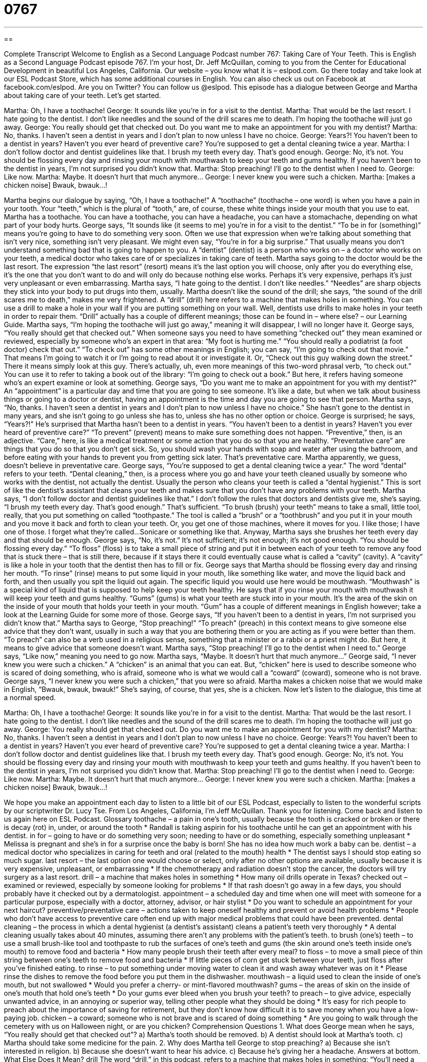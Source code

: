 = 0767
:toc: left
:toclevels: 3
:sectnums:
:stylesheet: ../../../myAdocCss.css

'''

== 

Complete Transcript
Welcome to English as a Second Language Podcast number 767: Taking Care of Your Teeth.
This is English as a Second Language Podcast episode 767. I’m your host, Dr. Jeff McQuillan, coming to you from the Center for Educational Development in beautiful Los Angeles, California.
Our website – you know what it is – eslpod.com. Go there today and take look at our ESL Podcast Store, which has some additional courses in English. You can also check us out on Facebook at facebook.com/eslpod. Are you on Twitter? You can follow us @eslpod.
This episode has a dialogue between George and Martha about taking care of your teeth. Let’s get started.
[start of dialogue]
Martha: Oh, I have a toothache!
George: It sounds like you’re in for a visit to the dentist.
Martha: That would be the last resort. I hate going to the dentist. I don’t like needles and the sound of the drill scares me to death. I’m hoping the toothache will just go away.
George: You really should get that checked out. Do you want me to make an appointment for you with my dentist?
Martha: No, thanks. I haven’t seen a dentist in years and I don’t plan to now unless I have no choice.
George: Years?! You haven’t been to a dentist in years? Haven’t you ever heard of preventive care? You’re supposed to get a dental cleaning twice a year.
Martha: I don’t follow doctor and dentist guidelines like that. I brush my teeth every day. That’s good enough.
George: No, it’s not. You should be flossing every day and rinsing your mouth with mouthwash to keep your teeth and gums healthy. If you haven’t been to the dentist in years, I’m not surprised you didn’t know that.
Martha: Stop preaching! I’ll go to the dentist when I need to.
George: Like now.
Martha: Maybe. It doesn’t hurt that much anymore…
George: I never knew you were such a chicken.
Martha: [makes a chicken noise] Bwauk, bwauk…!
[end of dialogue]
Martha begins our dialogue by saying, “Oh, I have a toothache!” A “toothache” (toothache – one word) is when you have a pain in your tooth. Your “teeth,” which is the plural of “tooth,” are, of course, these white things inside your mouth that you use to eat. Martha has a toothache. You can have a toothache, you can have a headache, you can have a stomachache, depending on what part of your body hurts.
George says, “It sounds like (it seems to me) you’re in for a visit to the dentist.” “To be in for (something)” means you’re going to have to do something very soon. Often we use that expression when we’re talking about something that isn’t very nice, something isn’t very pleasant. We might even say, “You’re in for a big surprise.” That usually means you don’t understand something bad that is going to happen to you. A “dentist” (dentist) is a person who works on – a doctor who works on your teeth, a medical doctor who takes care of or specializes in taking care of teeth.
Martha says going to the doctor would be the last resort. The expression “the last resort” (resort) means it’s the last option you will choose, only after you do everything else, it’s the one that you don’t want to do and will only do because nothing else works. Perhaps it’s very expensive, perhaps it’s just very unpleasant or even embarrassing. Martha says, “I hate going to the dentist. I don’t like needles.” “Needles” are sharp objects they stick into your body to put drugs into them, usually. Martha doesn’t like the sound of the drill; she says, “the sound of the drill scares me to death,” makes me very frightened. A “drill” (drill) here refers to a machine that makes holes in something. You can use a drill to make a hole in your wall if you are putting something on your wall. Well, dentists use drills to make holes in your teeth in order to repair them. “Drill” actually has a couple of different meanings; those can be found in – where else? – our Learning Guide. Martha says, “I’m hoping the toothache will just go away,” meaning it will disappear, I will no longer have it.
George says, “You really should get that checked out.” When someone says you need to have something “checked out” they mean examined or reviewed, especially by someone who’s an expert in that area: “My foot is hurting me.” “You should really a podiatrist (a foot doctor) check that out.” “To check out” has some other meanings in English; you can say, “I’m going to check out that movie.” That means I’m going to watch it or I’m going to read about it or investigate it. Or, “Check out this guy walking down the street.” There it means simply look at this guy. There’s actually, uh, even more meanings of this two-word phrasal verb, “to check out.” You can use it to refer to taking a book out of the library: “I’m going to check out a book.” But here, it refers having someone who’s an expert examine or look at something. George says, “Do you want me to make an appointment for you with my dentist?” An “appointment” is a particular day and time that you are going to see someone. It’s like a date, but when we talk about business things or going to a doctor or dentist, having an appointment is the time and day you are going to see that person.
Martha says, “No, thanks. I haven’t seen a dentist in years and I don’t plan to now unless I have no choice.” She hasn’t gone to the dentist in many years, and she isn’t going to go unless she has to, unless she has no other option or choice. George is surprised; he says, “Years?!” He’s surprised that Martha hasn’t been to a dentist in years. “You haven’t been to a dentist in years? Haven’t you ever heard of preventive care?” “To prevent” (prevent) means to make sure something does not happen. “Preventive,” then, is an adjective. “Care,” here, is like a medical treatment or some action that you do so that you are healthy. “Preventative care” are things that you do so that you don’t get sick. So, you should wash your hands with soap and water after using the bathroom, and before eating with your hands to prevent you from getting sick later. That’s preventative care.
Martha apparently, we guess, doesn’t believe in preventative care. George says, “You’re supposed to get a dental cleaning twice a year.” The word “dental” refers to your teeth. “Dental cleaning,” then, is a process where you go and have your teeth cleaned usually by someone who works with the dentist, not actually the dentist. Usually the person who cleans your teeth is called a “dental hygienist.” This is sort of like the dentist’s assistant that cleans your teeth and makes sure that you don’t have any problems with your teeth.
Martha says, “I don’t follow doctor and dentist guidelines like that.” I don’t follow the rules that doctors and dentists give me, she’s saying. “I brush my teeth every day. That’s good enough.” That’s sufficient. “To brush (brush) your teeth” means to take a small, little tool, really, that you put something on called “toothpaste.” The tool is called a “brush” or a “toothbrush” and you put it in your mouth and you move it back and forth to clean your teeth. Or, you get one of those machines, where it moves for you. I like those; I have one of those. I forget what they’re called…Sonicare or something like that.
Anyway, Martha says she brushes her teeth every day and that should be enough. George says, “No, it’s not.” It’s not sufficient; it’s not enough; it’s not good enough. “You should be flossing every day.” “To floss” (floss) is to take a small piece of string and put it in between each of your teeth to remove any food that is stuck there – that is still there, because if it stays there it could eventually cause what is called a “cavity” (cavity). A “cavity” is like a hole in your tooth that the dentist then has to fill or fix. George says that Martha should be flossing every day and rinsing her mouth. “To rinse” (rinse) means to put some liquid in your mouth, like something like water, and move the liquid back and forth, and then usually you spit the liquid out again. The specific liquid you would use here would be mouthwash. “Mouthwash” is a special kind of liquid that is supposed to help keep your teeth healthy. He says that if you rinse your mouth with mouthwash it will keep your teeth and gums healthy. “Gums” (gums) is what your teeth are stuck into in your mouth. It’s the area of the skin on the inside of your mouth that holds your teeth in your mouth. “Gum” has a couple of different meanings in English however; take a look at the Learning Guide for some more of those.
George says, “If you haven’t been to a dentist in years, I’m not surprised you didn’t know that.” Martha says to George, “Stop preaching!” “To preach” (preach) in this context means to give someone else advice that they don’t want, usually in such a way that you are bothering them or you are acting as if you were better than them. “To preach” can also be a verb used in a religious sense, something that a minister or a rabbi or a priest might do. But here, it means to give advice that someone doesn’t want. Martha says, “Stop preaching! I’ll go to the dentist when I need to.” George says, “Like now,” meaning you need to go now. Martha says, “Maybe. It doesn’t hurt that much anymore…” George said, “I never knew you were such a chicken.” A “chicken” is an animal that you can eat. But, “chicken” here is used to describe someone who is scared of doing something, who is afraid, someone who is what we would call a “coward” (coward), someone who is not brave. George says, “I never knew you were such a chicken,” that you were so afraid. Martha makes a chicken noise that we would make in English, “Bwauk, bwauk, bwauk!” She’s saying, of course, that yes, she is a chicken.
Now let’s listen to the dialogue, this time at a normal speed.
[start of dialogue]
Martha: Oh, I have a toothache!
George: It sounds like you’re in for a visit to the dentist.
Martha: That would be the last resort. I hate going to the dentist. I don’t like needles and the sound of the drill scares me to death. I’m hoping the toothache will just go away.
George: You really should get that checked out. Do you want me to make an appointment for you with my dentist?
Martha: No, thanks. I haven’t seen a dentist in years and I don’t plan to now unless I have no choice.
George: Years?! You haven’t been to a dentist in years? Haven’t you ever heard of preventive care? You’re supposed to get a dental cleaning twice a year.
Martha: I don’t follow doctor and dentist guidelines like that. I brush my teeth every day. That’s good enough.
George: No, it’s not. You should be flossing every day and rinsing your mouth with mouthwash to keep your teeth and gums healthy. If you haven’t been to the dentist in years, I’m not surprised you didn’t know that.
Martha: Stop preaching! I’ll go to the dentist when I need to.
George: Like now.
Martha: Maybe. It doesn’t hurt that much anymore…
George: I never knew you were such a chicken.
Martha: [makes a chicken noise] Bwauk, bwauk…!
[end of dialogue]
We hope you make an appointment each day to listen to a little bit of our ESL Podcast, especially to listen to the wonderful scripts by our scriptwriter Dr. Lucy Tse.
From Los Angeles, California, I’m Jeff McQuillan. Thank you for listening. Come back and listen to us again here on ESL Podcast.
Glossary
toothache – a pain in one’s tooth, usually because the tooth is cracked or broken or there is decay (rot) in, under, or around the tooth
* Randall is taking aspirin for his toothache until he can get an appointment with his dentist.
in for – going to have or do something very soon; needing to have or do something, especially something unpleasant
* Melissa is pregnant and she’s in for a surprise once the baby is born! She has no idea how much work a baby can be.
dentist – a medical doctor who specializes in caring for teeth and oral (related to the mouth) health
* The dentist says I should stop eating so much sugar.
last resort – the last option one would choose or select, only after no other options are available, usually because it is very expensive, unpleasant, or embarrassing
* If the chemotherapy and radiation doesn’t stop the cancer, the doctors will try surgery as a last resort.
drill – a machine that makes holes in something
* How many oil drills operate in Texas?
checked out – examined or reviewed, especially by someone looking for problems
* If that rash doesn’t go away in a few days, you should probably have it checked out by a dermatologist.
appointment – a scheduled day and time when one will meet with someone for a particular purpose, especially with a doctor, attorney, advisor, or hair stylist
* Do you want to schedule an appointment for your next haircut?
preventive/preventative care – actions taken to keep oneself healthy and prevent or avoid health problems
* People who don’t have access to preventive care often end up with major medical problems that could have been prevented.
dental cleaning – the process in which a dental hygienist (a dentist’s assistant) cleans a patient’s teeth very thoroughly
* A dental cleaning usually takes about 40 minutes, assuming there aren’t any problems with the patient’s teeth.
to brush (one’s) teeth – to use a small brush-like tool and toothpaste to rub the surfaces of one’s teeth and gums (the skin around one’s teeth inside one’s mouth) to remove food and bacteria
* How many people brush their teeth after every meal?
to floss – to move a small piece of thin string between one’s teeth to remove food and bacteria
* If little pieces of corn get stuck between your teeth, just floss after you’ve finished eating.
to rinse – to put something under moving water to clean it and wash away whatever was on it
* Please rinse the dishes to remove the food before you put them in the dishwasher.
mouthwash – a liquid used to clean the inside of one’s mouth, but not swallowed
* Would you prefer a cherry- or mint-flavored mouthwash?
gums – the areas of skin on the inside of one’s mouth that hold one’s teeth
* Do your gums ever bleed when you brush your teeth?
to preach – to give advice, especially unwanted advice, in an annoying or superior way, telling other people what they should be doing
* It’s easy for rich people to preach about the importance of saving for retirement, but they don’t know how difficult it is to save money when you have a low-paying job.
chicken – a coward; someone who is not brave and is scared of doing something
* Are you going to walk through the cemetery with us on Halloween night, or are you chicken?
Comprehension Questions
1. What does George mean when he says, “You really should get that checked out”?
a) Martha’s tooth should be removed.
b) A dentist should look at Martha’s tooth.
c) Martha should take some medicine for the pain.
2. Why does Martha tell George to stop preaching?
a) Because she isn’t interested in religion.
b) Because she doesn’t want to hear his advice.
c) Because he’s giving her a headache.
Answers at bottom.
What Else Does It Mean?
drill
The word “drill,” in this podcast, refers to a machine that makes holes in something: “You’ll need a special drill if you want to put a nail into a concrete wall.” A “fire drill” happens when people who live, work, or study in a particular building are told to pretend that there is an actual fire, so that they can practice how they should act and where they should go: “I know fire drills are important for safety, but did the apartment manager have to do one in the middle of the night when we were all sleeping?” Finally, the phrase “the drill” refers to how things are normally done: “After a week of training, the new employees understood the drill and were able to work without help.”
gum
In this podcast, the word “gums” refers to the areas of skin on the inside of one’s mouth that hold one’s teeth: “Healthy gums are a light pink color, not red.” The phrase “chewing gum” or “bubble gum” refers to a flavored substance that one chews but does not swallow, to enjoy the flavor and/or to make one’s breath smell better: “After eating a lot of onions and garlic, it’s a good idea to chew some mint gum.” Something that is “gummy” is very chewy and a little bit sticky: “This bread wasn’t baked long enough and is too gummy to eat.” Finally, the phrase “to gum (something) up” means to affect a machine so that it cannot work properly and the parts cannot move: “Their young son gummed up their CD player when he tried to put his sandwich inside it.”
Culture Note
How to Become a Dentist
According to the “Bureau of Labor Statistics” (part of the U.S. Department of Labor), people who want to become a dentist need to have at least two years of “pre-dental education,” or “courses” (classes) related to dental work, such as biology and “human anatomy” (the study of the parts of the human body). Most people need to “obtain” (get; earn) a college degree before they apply to “dental school” where they receive specialized training.
All “aspiring” (wanting to do or have something, especially a job or position) dentists need to pass the Dental Admissions Test (DAT). Dental schools consider the applicant’s DAT score, GPA (grade-point average, a measure of one’s academic success), “recommendations” (the opinions of people who know the candidate), and performance during an interview. In 2008, there were 57 “accredited” (recognized by a leading organization as meeting certain criteria) dental schools in the United States, and it can be difficult to “get in” (be admitted; be invited to enroll in an academic program).
Dental school usually lasts four years. The first two years are spent mostly in science courses and “lab work” (conducting experiments in a laboratory). The last two years are spent in “clinics” (medical facilities) working with patients under the “supervision” (observation and guidance) of a “licensed” (having a certification) dentist. At the end of the four years, the students receive their DDS (Doctor of Dental Surgery) or DMD (Doctor of Dental Medicine) degree.
Finally, aspiring dentists need to pass written and “practical” (actually doing something) exams to receive a license from the states in which they wish to “practice” (work as a dentist). Specialization can require an additional two to four years of study and an additional licensing exam.
Comprehension Answers
1 - b
2 - b
